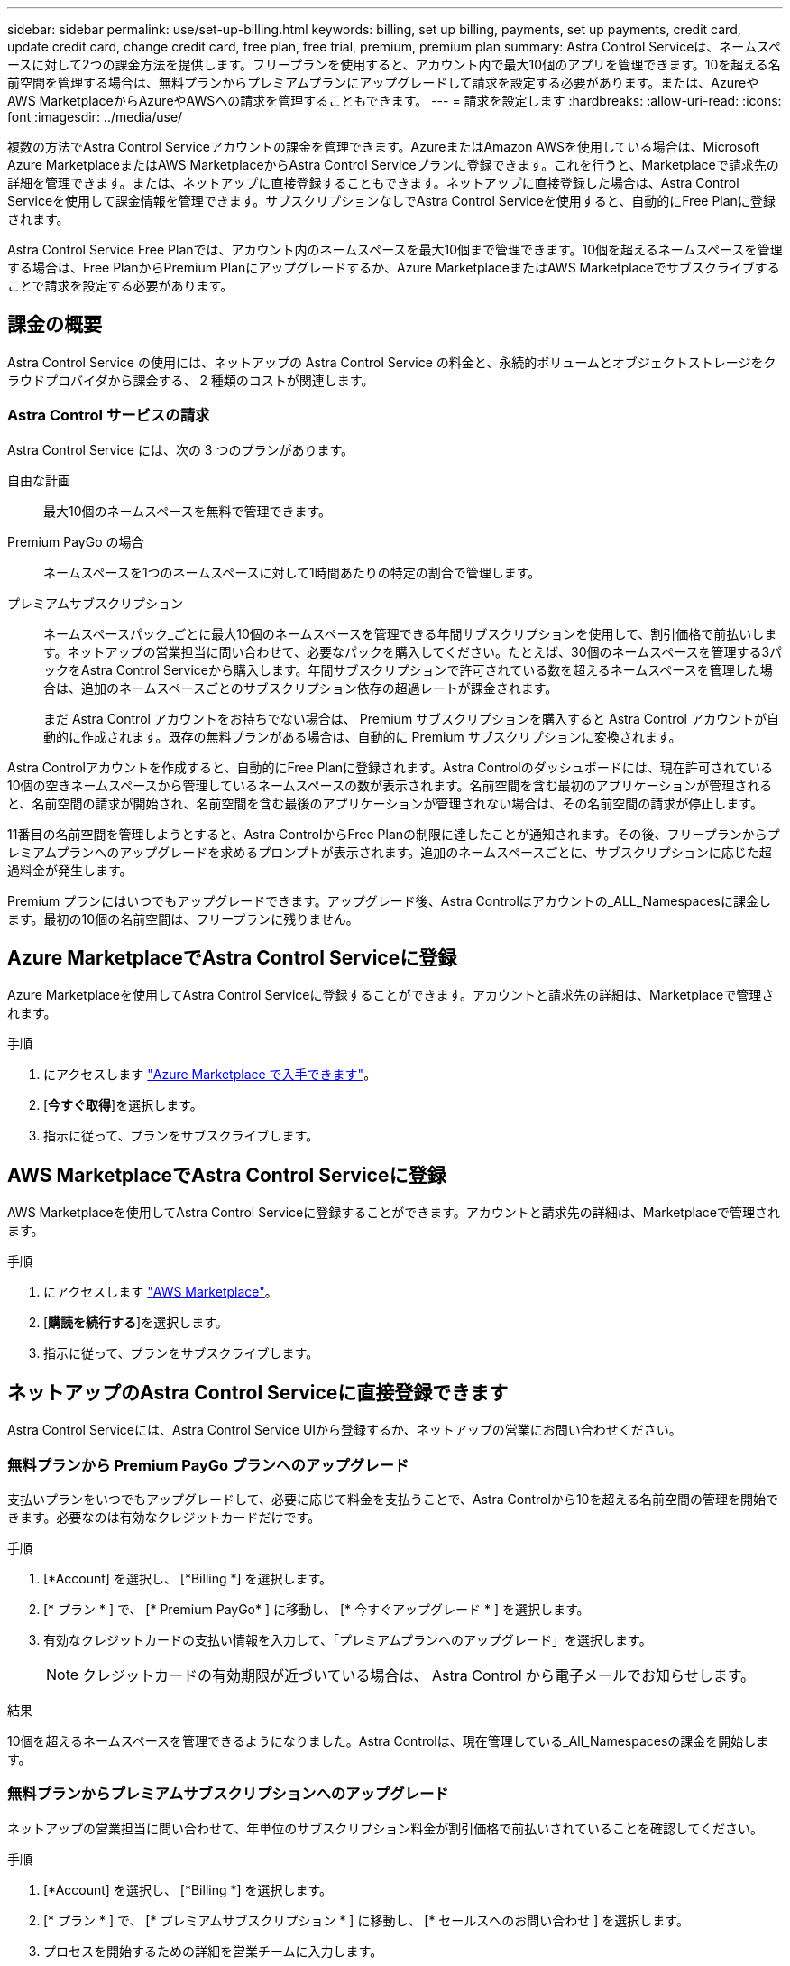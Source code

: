 ---
sidebar: sidebar 
permalink: use/set-up-billing.html 
keywords: billing, set up billing, payments, set up payments, credit card, update credit card, change credit card, free plan, free trial, premium, premium plan 
summary: Astra Control Serviceは、ネームスペースに対して2つの課金方法を提供します。フリープランを使用すると、アカウント内で最大10個のアプリを管理できます。10を超える名前空間を管理する場合は、無料プランからプレミアムプランにアップグレードして請求を設定する必要があります。または、AzureやAWS MarketplaceからAzureやAWSへの請求を管理することもできます。 
---
= 請求を設定します
:hardbreaks:
:allow-uri-read: 
:icons: font
:imagesdir: ../media/use/


[role="lead"]
複数の方法でAstra Control Serviceアカウントの課金を管理できます。AzureまたはAmazon AWSを使用している場合は、Microsoft Azure MarketplaceまたはAWS MarketplaceからAstra Control Serviceプランに登録できます。これを行うと、Marketplaceで請求先の詳細を管理できます。または、ネットアップに直接登録することもできます。ネットアップに直接登録した場合は、Astra Control Serviceを使用して課金情報を管理できます。サブスクリプションなしでAstra Control Serviceを使用すると、自動的にFree Planに登録されます。

Astra Control Service Free Planでは、アカウント内のネームスペースを最大10個まで管理できます。10個を超えるネームスペースを管理する場合は、Free PlanからPremium Planにアップグレードするか、Azure MarketplaceまたはAWS Marketplaceでサブスクライブすることで請求を設定する必要があります。



== 課金の概要

Astra Control Service の使用には、ネットアップの Astra Control Service の料金と、永続的ボリュームとオブジェクトストレージをクラウドプロバイダから課金する、 2 種類のコストが関連します。



=== Astra Control サービスの請求

Astra Control Service には、次の 3 つのプランがあります。

自由な計画:: 最大10個のネームスペースを無料で管理できます。
Premium PayGo の場合:: ネームスペースを1つのネームスペースに対して1時間あたりの特定の割合で管理します。
プレミアムサブスクリプション:: ネームスペースパック_ごとに最大10個のネームスペースを管理できる年間サブスクリプションを使用して、割引価格で前払いします。ネットアップの営業担当に問い合わせて、必要なパックを購入してください。たとえば、30個のネームスペースを管理する3パックをAstra Control Serviceから購入します。年間サブスクリプションで許可されている数を超えるネームスペースを管理した場合は、追加のネームスペースごとのサブスクリプション依存の超過レートが課金されます。
+
--
まだ Astra Control アカウントをお持ちでない場合は、 Premium サブスクリプションを購入すると Astra Control アカウントが自動的に作成されます。既存の無料プランがある場合は、自動的に Premium サブスクリプションに変換されます。

--


Astra Controlアカウントを作成すると、自動的にFree Planに登録されます。Astra Controlのダッシュボードには、現在許可されている10個の空きネームスペースから管理しているネームスペースの数が表示されます。名前空間を含む最初のアプリケーションが管理されると、名前空間の請求が開始され、名前空間を含む最後のアプリケーションが管理されない場合は、その名前空間の請求が停止します。

11番目の名前空間を管理しようとすると、Astra ControlからFree Planの制限に達したことが通知されます。その後、フリープランからプレミアムプランへのアップグレードを求めるプロンプトが表示されます。追加のネームスペースごとに、サブスクリプションに応じた超過料金が発生します。

Premium プランにはいつでもアップグレードできます。アップグレード後、Astra Controlはアカウントの_ALL_Namespacesに課金します。最初の10個の名前空間は、フリープランに残りません。

ifdef::gcp[]



=== Google Cloud の請求

Astra Control Service を使用して GKE クラスタを管理する場合、永続ボリュームは NetApp Cloud Volumes Service によってバックアップされ、アプリのバックアップは Google Cloud Storage バケットに保存されます。

* https://cloud.google.com/solutions/partners/netapp-cloud-volumes/costs["Cloud Volumes Service の価格設定の詳細を表示"^]。
+
Astra Control Service は、すべてのサービスタイプとサービスレベルをサポートします。使用するサービスタイプは、によって異なります https://cloud.netapp.com/cloud-volumes-global-regions#cvsGcp["Google Cloud リージョン"^]。

* https://cloud.google.com/storage/pricing["Google Cloud ストレージバケットの価格設定の詳細を表示します"^]。


endif::gcp[]

ifdef::azure[]



=== Microsoft Azure 請求

AKS クラスタを Astra Control Service で管理する場合、永続ボリュームは Azure NetApp Files によってバックアップされ、アプリケーションのバックアップは Azure BLOB コンテナに格納されます。

* https://azure.microsoft.com/en-us/pricing/details/netapp["Azure NetApp Files の価格設定の詳細を表示"^]。
* https://azure.microsoft.com/en-us/pricing/details/storage/blobs["Microsoft Azure BLOB ストレージの価格設定の詳細を表示する"^]。


endif::azure[]

ifdef::aws[]



=== Amazon Web Servicesの請求

Astra Control Serviceを使用してAWSクラスタを管理する場合、永続ボリュームはEBSまたはFSX for NetApp ONTAP でバックアップされ、アプリケーションのバックアップはAWSバケットに格納されます。

* https://aws.amazon.com/eks/pricing/["Amazon Web Servicesの価格設定の詳細を表示します"^]。


endif::aws[]



== Azure MarketplaceでAstra Control Serviceに登録

Azure Marketplaceを使用してAstra Control Serviceに登録することができます。アカウントと請求先の詳細は、Marketplaceで管理されます。

.手順
. にアクセスします https://azuremarketplace.microsoft.com/en-us/marketplace/apps/netapp.netapp-astra-acs?tab=Overview["Azure Marketplace で入手できます"^]。
. [*今すぐ取得*]を選択します。
. 指示に従って、プランをサブスクライブします。




== AWS MarketplaceでAstra Control Serviceに登録

AWS Marketplaceを使用してAstra Control Serviceに登録することができます。アカウントと請求先の詳細は、Marketplaceで管理されます。

.手順
. にアクセスします https://aws.amazon.com/marketplace/["AWS Marketplace"^]。
. [*購読を続行する*]を選択します。
. 指示に従って、プランをサブスクライブします。




== ネットアップのAstra Control Serviceに直接登録できます

Astra Control Serviceには、Astra Control Service UIから登録するか、ネットアップの営業にお問い合わせください。



=== 無料プランから Premium PayGo プランへのアップグレード

支払いプランをいつでもアップグレードして、必要に応じて料金を支払うことで、Astra Controlから10を超える名前空間の管理を開始できます。必要なのは有効なクレジットカードだけです。

.手順
. [*Account] を選択し、 [*Billing *] を選択します。
. [* プラン * ] で、 [* Premium PayGo* ] に移動し、 [* 今すぐアップグレード * ] を選択します。
. 有効なクレジットカードの支払い情報を入力して、「プレミアムプランへのアップグレード」を選択します。
+

NOTE: クレジットカードの有効期限が近づいている場合は、 Astra Control から電子メールでお知らせします。



.結果
10個を超えるネームスペースを管理できるようになりました。Astra Controlは、現在管理している_All_Namespacesの課金を開始します。



=== 無料プランからプレミアムサブスクリプションへのアップグレード

ネットアップの営業担当に問い合わせて、年単位のサブスクリプション料金が割引価格で前払いされていることを確認してください。

.手順
. [*Account] を選択し、 [*Billing *] を選択します。
. [* プラン * ] で、 [* プレミアムサブスクリプション * ] に移動し、 [* セールスへのお問い合わせ ] を選択します。
. プロセスを開始するための詳細を営業チームに入力します。


.結果
発注プロセスを進める際には、ネットアップの営業担当者からご連絡いたします。注文が完了すると、Astra Controlは、*Billing *タブで現在の計画を反映します。



== 現在のコストと請求履歴を表示します

Astra Controlでは、現在の月単位のコストと、名前空間ごとの詳細な請求履歴が表示されます。Marketplaceでプランに登録した場合、請求履歴は表示されません（Marketplaceにログインすると表示できます）。

.手順
. [*Account] を選択し、 [*Billing *] を選択します。
+
現在のコストは、課金の概要の下に表示されます。

. 名前空間ごとに請求履歴を表示するには、[請求履歴*]を選択します。
+
Astra Controlを使用すると、各ネームスペースの使用量とコストを分単位で表示できます。使用分は、課金期間中にAstra Controlが名前空間を管理した分数です。

. ドロップダウンリストを選択して前の月を選択します。




== Premium PayGo のクレジットカードを変更します

必要に応じて、支払い用に Astra Control のクレジットカードをファイルに変更できます。

.手順
. ［ * アカウント ］ > ［ 請求 ］ > ［ 支払方法 * ］ の順に選択します。
. 設定アイコンを選択します。
. クレジットカードを変更します。




== 重要事項

* 請求計画は Astra Control アカウントごとに作成します。
+
アカウントが複数ある場合は、それぞれに独自の課金プランがあります。

* Astra Controlの料金には、名前空間を管理するための料金が含まれています。ストレージバックエンドの永続ボリュームに対して、クラウドプロバイダが別途料金を請求します。
+
link:../get-started/intro.html["Astra Control の価格設定の詳細"]。

* 各請求期間は、その月の最終日に終了します。
* プレミアムプランからフリープランにダウングレードすることはできません。

